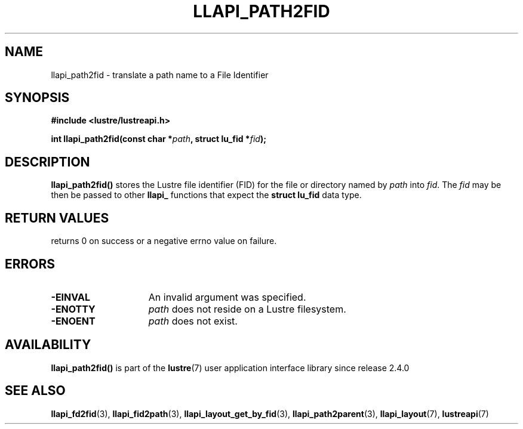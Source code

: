 .TH LLAPI_PATH2FID 3 2024-08-28 "Lustre User API" "Lustre Library Functions"
.SH NAME
llapi_path2fid \- translate a path name to a File Identifier
.SH SYNOPSIS
.nf
.B #include <lustre/lustreapi.h>
.PP
.BI "int llapi_path2fid(const char *" path ", struct lu_fid *" fid );
.fi
.SH DESCRIPTION
.BR llapi_path2fid()
stores the Lustre file identifier (FID) for the file or directory named by
.I path
into
.IR fid .
The
.I fid
may be then be passed to other
.B llapi_
functions that expect the
.B struct lu_fid
data type.
.SH RETURN VALUES
returns 0 on success or a negative errno value on failure.
.SH ERRORS
.TP 15
.B -EINVAL
An invalid argument was specified.
.TP
.B -ENOTTY
.I path
does not reside on a Lustre filesystem.
.TP
.B -ENOENT
.I path
does not exist.
.SH AVAILABILITY
.B llapi_path2fid()
is part of the
.BR lustre (7)
user application interface library since release 2.4.0
.\" Added in commit 2.3.53-7-gf715e4e298
.SH SEE ALSO
.BR llapi_fd2fid (3),
.BR llapi_fid2path (3),
.BR llapi_layout_get_by_fid (3),
.BR llapi_path2parent (3),
.BR llapi_layout (7),
.BR lustreapi (7)
